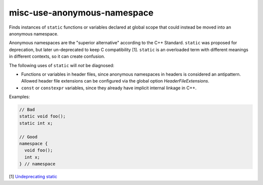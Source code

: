 .. title:: clang-tidy - misc-use-anonymous-namespace

misc-use-anonymous-namespace
============================

Finds instances of ``static`` functions or variables declared at global scope
that could instead be moved into an anonymous namespace.

Anonymous namespaces are the "superior alternative" according to the C++
Standard. ``static`` was proposed for deprecation, but later un-deprecated to
keep C compatibility [1]. ``static`` is an overloaded term with different meanings in
different contexts, so it can create confusion.

The following uses of ``static`` will *not* be diagnosed:

* Functions or variables in header files, since anonymous namespaces in headers
  is considered an antipattern. Allowed header file extensions can be configured
  via the global option `HeaderFileExtensions`.
* ``const`` or ``constexpr`` variables, since they already have implicit internal
  linkage in C++.

Examples:

.. code-block:: c++

  // Bad
  static void foo();
  static int x;

  // Good
  namespace {
    void foo();
    int x;
  } // namespace

[1] `Undeprecating static <https://www.open-std.org/jtc1/sc22/wg21/docs/cwg_defects.html#1012>`_
